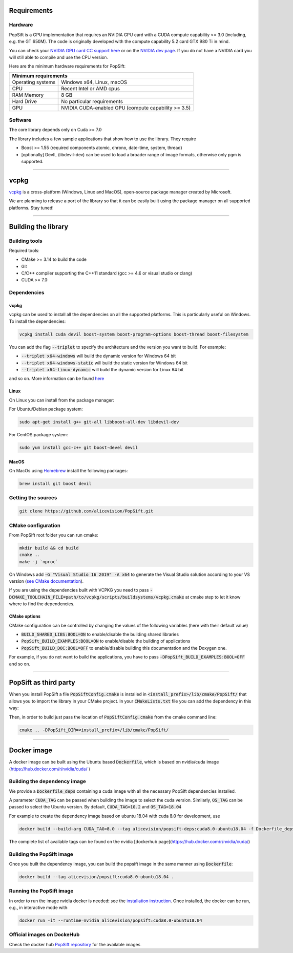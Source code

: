 Requirements
============

Hardware
~~~~~~~~

PopSift is a GPU implementation that requires an NVIDIA GPU card with a CUDA compute capability >= 3.0 (including, e.g. the GT 650M).
The code is originally developed with the compute capability 5.2 card GTX 980 Ti in mind.

You can check your `NVIDIA GPU card CC support here <https://github.com/tpruvot/ccminer/wiki/Compatibility>`_ or on the `NVIDIA dev page <https://developer.nvidia.com/cuda-gpus>`_.
If you do not have a NVIDIA card you will still able to compile and use the CPU version.

Here are the minimum hardware requirements for PopSift:

+--------------------------------------------------------------------------+
| Minimum requirements                                                     |
+===================+======================================================+
| Operating systems | Windows x64, Linux, macOS                            |
+-------------------+------------------------------------------------------+
| CPU               | Recent Intel or AMD cpus                             |
+-------------------+------------------------------------------------------+
| RAM Memory        | 8 GB                                                 |
+-------------------+------------------------------------------------------+
| Hard Drive        | No particular requirements                           |
+-------------------+------------------------------------------------------+
| GPU               | NVIDIA CUDA-enabled GPU (compute capability >= 3.5)  |
+-------------------+------------------------------------------------------+



Software
~~~~~~~~

The core library depends only on Cuda >= 7.0

The library includes a few sample applications that show how to use the library.
They require

* Boost >= 1.55 (required components atomic, chrono, date-time, system, thread)

* [optionally] DevIL (libdevil-dev) can be used to load a broader range of image formats, otherwise only pgm is supported.



------------


vcpkg
=====

`vcpkg <https://github.com/microsoft/vcpkg>`_ is a cross-platform (Windows, Linux and MacOS), open-source package manager created by Microsoft.

We are planning to release a port of the library so that it can be easily built using the package manager on all supported platforms.
Stay tuned!


------------

Building the library
====================

Building tools
~~~~~~~~~~~~~~

Required tools:

* CMake >= 3.14 to build the code
* Git
* C/C++ compiler supporting the C++11 standard (gcc >= 4.6 or visual studio or clang)
* CUDA >= 7.0



Dependencies
~~~~~~~~~~~~

vcpkg
+++++

vcpkg can be used to install all the dependencies on all the supported platforms.
This is particularly useful on Windows.
To install the dependencies:

.. code:: shell

  vcpkg install cuda devil boost-system boost-program-options boost-thread boost-filesystem

You can add the flag :code:`--triplet` to specify the architecture and the version you want to build.
For example:

* :code:`--triplet x64-windows` will build the dynamic version for Windows 64 bit

* :code:`--triplet x64-windows-static` will build the static version for Windows 64 bit

* :code:`--triplet x64-linux-dynamic` will build the dynamic version for Linux 64 bit

and so on.
More information can be found `here <https://vcpkg.readthedocs.io/en/latest/examples/overlay-triplets-linux-dynamic>`_

Linux
+++++

On Linux you can install from the package manager:

For Ubuntu/Debian package system:

.. code:: shell

    sudo apt-get install g++ git-all libboost-all-dev libdevil-dev


For CentOS package system:

.. code:: shell

    sudo yum install gcc-c++ git boost-devel devil


MacOS
+++++

On MacOs using `Homebrew <https://brew.sh/>`_ install the following packages:

.. code:: shell

    brew install git boost devil


Getting the sources
~~~~~~~~~~~~~~~~~~~~

.. code:: shell

   git clone https://github.com/alicevision/PopSift.git


CMake configuration
~~~~~~~~~~~~~~~~~~~

From PopSift root folder you can run cmake:

.. code:: shell

    mkdir build && cd build
    cmake ..
    make -j `nproc`

On Windows add :code:`-G "Visual Studio 16 2019" -A x64` to generate the Visual Studio solution according to your VS version (`see CMake documentation <https://cmake.org/cmake/help/latest/manual/cmake-generators.7.html#ide-build-tool-generators>`_).

If you are using the dependencies built with VCPKG you need to pass :code:`-DCMAKE_TOOLCHAIN_FILE=path/to/vcpkg/scripts/buildsystems/vcpkg.cmake` at cmake step to let it know where to find the dependencies.


CMake options
+++++++++++++

CMake configuration can be controlled by changing the values of the following variables (here with their default value)


* :code:`BUILD_SHARED_LIBS:BOOL=ON` to enable/disable the building shared libraries

* :code:`PopSift_BUILD_EXAMPLES:BOOL=ON` to enable/disable the building of applications

* :code:`PopSift_BUILD_DOC:BOOL=OFF` to enable/disable building this documentation and the Doxygen one.

For example, if you do not want to build the applications, you have to pass :code:`-DPopSift_BUILD_EXAMPLES:BOOL=OFF` and so on.


------------


PopSift as third party
====================

When you install PopSift a file :code:`PopSiftConfig.cmake` is installed in :code:`<install_prefix>/lib/cmake/PopSift/` that allows you to import the library in your CMake project.
In your :code:`CMakeLists.txt` file you can add the dependency in this way:

.. code-block::
  :linenos:

  # Find the package from the PopSiftConfig.cmake
  # in <prefix>/lib/cmake/PopSift/. Under the namespace PopSift::
  # it exposes the target PopSift that allows you to compile
  # and link with the library
  find_package(PopSift CONFIG REQUIRED)
  ...
  # suppose you want to try it out in a executable
  add_executable(popsiftTest yourfile.cpp)
  # add link to the library
  target_link_libraries(popsiftTest PUBLIC PopSift::PopSift)

Then, in order to build just pass the location of :code:`PopSiftConfig.cmake` from the cmake command line:

.. code:: shell

    cmake .. -DPopSift_DIR=<install_prefix>/lib/cmake/PopSift/


------------



Docker image
============

A docker image can be built using the Ubuntu based :code:`Dockerfile`, which is based on nvidia/cuda image (https://hub.docker.com/r/nvidia/cuda/ )


Building the dependency image
~~~~~~~~~~~~~~~~~~~~~~~~~~~~~

We provide a :code:`Dockerfile_deps` containing a cuda image with all the necessary PopSift dependencies installed.

A parameter :code:`CUDA_TAG` can be passed when building the image to select the cuda version.
Similarly, :code:`OS_TAG` can be passed to select the Ubuntu version.
By default, :code:`CUDA_TAG=10.2` and :code:`OS_TAG=18.04`

For example to create the dependency image based on ubuntu 18.04 with cuda 8.0 for development, use

.. code:: shell

    docker build --build-arg CUDA_TAG=8.0 --tag alicevision/popsift-deps:cuda8.0-ubuntu18.04 -f Dockerfile_deps .

The complete list of available tags can be found on the nvidia [dockerhub page](https://hub.docker.com/r/nvidia/cuda/)


Building the PopSift image
~~~~~~~~~~~~~~~~~~~~~~~~

Once you built the dependency image, you can build the popsift image in the same manner using :code:`Dockerfile`:

.. code:: shell

    docker build --tag alicevision/popsift:cuda8.0-ubuntu18.04 .


Running the PopSift image
~~~~~~~~~~~~~~~~~~~~~~~

In order to run the image nvidia docker is needed: see the `installation instruction <https://github.com/nvidia/nvidia-docker/wiki/Installation-(version-2.0)>`_.
Once installed, the docker can be run, e.g., in interactive mode with

.. code:: shell

    docker run -it --runtime=nvidia alicevision/popsift:cuda8.0-ubuntu18.04


Official images on DockeHub
~~~~~~~~~~~~~~~~~~~~~~~~~~~

Check the docker hub `PopSift repository <https://hub.docker.com/repository/docker/alicevision/popsift>`_ for the available images.